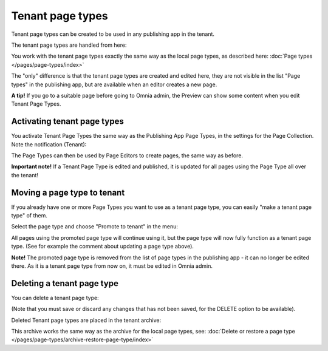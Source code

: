 Tenant page types
====================

Tenant page types can be created to be used in any publishing app in the tenant.

The tenant page types are handled from here:

.. image:: WCM-page-types-v6-new.png

You work with the tenant page types exactly the same way as the local page types, as described here: :doc:`Page types </pages/page-types/index>`

The "only" difference is that the tenant page types are created and edited here, they are not visible in the list "Page types" in the publishing app, but are available when an editor creates a new page.

**A tip!** If you go to a suitable page before going to Omnia admin, the Preview can show some content when you edit Tenant Page Types.

Activating tenant page types
******************************
You activate Tenant Page Types the same way as the Publishing App Page Types, in the settings for the Page Collection. Note the notification (Tenant):

.. image:: WCM-page-types-activate-v6-new.png

The Page Types can then be used by Page Editors to create pages, the same way as before.

**Important note!** If a Tenant Page Type is edited and published, it is updated for all pages using the Page Type all over the tenant!

Moving a page type to tenant
*******************************
If you already have one or more Page Types you want to use as a tenant page type, you can easily "make a tenant page type" of them. 

Select the page type and choose "Promote to tenant" in the menu:

.. image:: WCM-page-types-move-to-tenant-new.png

All pages using the promoted page type will continue using it, but the page type will now fully function as a tenant page type. (See for example the comment about updating a page type above).

**Note!** The promoted page type is removed from the list of page types in the publishing app - it can no longer be edited there. As it is a tenant page type from now on, it must be edited in Omnia admin. 

Deleting a tenant page type
******************************
You can delete a tenant page type:

.. image:: WCM-page-types-archive-menu-new.png

(Note that you must save or discard any changes that has not been saved, for the DELETE option to be available).

Deleted Tenant page types are placed in the tenant archive:

.. image:: WCM-page-types-archive-new.png

This archive works the same way as the archive for the local page types, see: :doc:`Delete or restore a page type </pages/page-types/archive-restore-page-type/index>`
